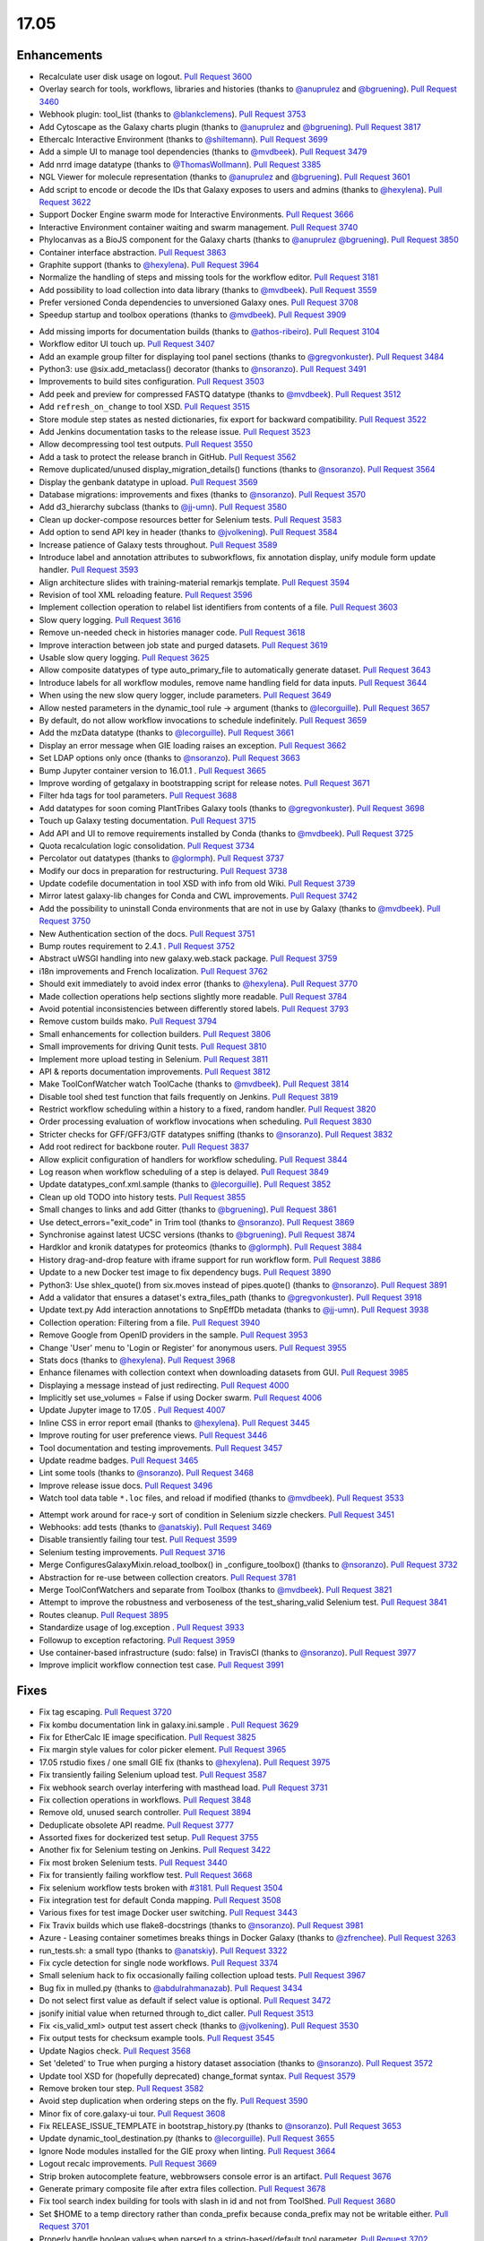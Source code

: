 
.. to_doc

17.05
===============================

.. announce_start

Enhancements
-------------------------------

.. major_feature


.. feature

* Recalculate user disk usage on logout.
  `Pull Request 3600`_
* Overlay search for tools, workflows, libraries and histories
  (thanks to `@anuprulez <https://github.com/anuprulez>`__ and `@bgruening <https://github.com/bgruening>`__).
  `Pull Request 3460`_
* Webhook plugin: tool_list
  (thanks to `@blankclemens <https://github.com/blankclemens>`__).
  `Pull Request 3753`_
* Add Cytoscape as the Galaxy charts plugin
  (thanks to `@anuprulez <https://github.com/anuprulez>`__ and `@bgruening <https://github.com/bgruening>`__).
  `Pull Request 3817`_
* Ethercalc Interactive Environment
  (thanks to `@shiltemann <https://github.com/shiltemann>`__).
  `Pull Request 3699`_
* Add a simple UI to manage tool dependencies
  (thanks to `@mvdbeek <https://github.com/mvdbeek>`__).
  `Pull Request 3479`_
* Add nrrd image datatype
  (thanks to `@ThomasWollmann <https://github.com/ThomasWollmann>`__).
  `Pull Request 3385`_
* NGL Viewer for molecule representation
  (thanks to `@anuprulez <https://github.com/anuprulez>`__ and `@bgruening <https://github.com/bgruening>`__).
  `Pull Request 3601`_
* Add script to encode or decode the IDs that Galaxy exposes to users and admins
  (thanks to `@hexylena <https://github.com/hexylena>`__).
  `Pull Request 3622`_
* Support Docker Engine swarm mode for Interactive Environments.
  `Pull Request 3666`_
* Interactive Environment container waiting and swarm management.
  `Pull Request 3740`_
* Phylocanvas as a BioJS component for the Galaxy charts
  (thanks to `@anuprulez <https://github.com/anuprulez>`__ `@bgruening <https://github.com/bgruening>`__).
  `Pull Request 3850`_
* Container interface abstraction.
  `Pull Request 3863`_
* Graphite support
  (thanks to `@hexylena <https://github.com/hexylena>`__).
  `Pull Request 3964`_
* Normalize the handling of steps and missing tools for the workflow editor.
  `Pull Request 3181`_
* Add possibility to load collection into data library
  (thanks to `@mvdbeek <https://github.com/mvdbeek>`__).
  `Pull Request 3559`_
* Prefer versioned Conda dependencies to unversioned Galaxy ones.
  `Pull Request 3708`_
* Speedup startup and toolbox operations
  (thanks to `@mvdbeek <https://github.com/mvdbeek>`__).
  `Pull Request 3909`_

.. enhancement

* Add missing imports for documentation builds
  (thanks to `@athos-ribeiro <https://github.com/athos-ribeiro>`__).
  `Pull Request 3104`_
* Workflow editor UI touch up.
  `Pull Request 3407`_
* Add an example group filter for displaying tool panel sections
  (thanks to `@gregvonkuster <https://github.com/gregvonkuster>`__).
  `Pull Request 3484`_
* Python3: use @six.add_metaclass() decorator
  (thanks to `@nsoranzo <https://github.com/nsoranzo>`__).
  `Pull Request 3491`_
* Improvements to build sites configuration.
  `Pull Request 3503`_
* Add peek and preview for compressed FASTQ datatype
  (thanks to `@mvdbeek <https://github.com/mvdbeek>`__).
  `Pull Request 3512`_
* Add ``refresh_on_change`` to tool XSD.
  `Pull Request 3515`_
* Store module step states as nested dictionaries, fix export for backward
  compatibility.
  `Pull Request 3522`_
* Add Jenkins documentation tasks to the release issue.
  `Pull Request 3523`_
* Allow decompressing tool test outputs.
  `Pull Request 3550`_
* Add a task to protect the release branch in GitHub.
  `Pull Request 3562`_
* Remove duplicated/unused display_migration_details() functions
  (thanks to `@nsoranzo <https://github.com/nsoranzo>`__).
  `Pull Request 3564`_
* Display the genbank datatype in upload.
  `Pull Request 3569`_
* Database migrations: improvements and fixes
  (thanks to `@nsoranzo <https://github.com/nsoranzo>`__).
  `Pull Request 3570`_
* Add d3_hierarchy subclass
  (thanks to `@jj-umn <https://github.com/jj-umn>`__).
  `Pull Request 3580`_
* Clean up docker-compose resources better for Selenium tests.
  `Pull Request 3583`_
* Add option to send API key in header
  (thanks to `@jvolkening <https://github.com/jvolkening>`__).
  `Pull Request 3584`_
* Increase patience of Galaxy tests throughout.
  `Pull Request 3589`_
* Introduce label and annotation attributes to subworkflows, fix annotation
  display, unify module form update handler.
  `Pull Request 3593`_
* Align architecture slides with training-material remarkjs template.
  `Pull Request 3594`_
* Revision of tool XML reloading feature.
  `Pull Request 3596`_
* Implement collection operation to relabel list identifiers from contents of a
  file.
  `Pull Request 3603`_
* Slow query logging.
  `Pull Request 3616`_
* Remove un-needed check in histories manager code.
  `Pull Request 3618`_
* Improve interaction between job state and purged datasets.
  `Pull Request 3619`_
* Usable slow query logging.
  `Pull Request 3625`_
* Allow composite datatypes of type auto_primary_file to automatically
  generate dataset.
  `Pull Request 3643`_
* Introduce labels for all workflow modules, remove name handling field for data
  inputs.
  `Pull Request 3644`_
* When using the new slow query logger, include parameters.
  `Pull Request 3649`_
* Allow nested parameters in the dynamic_tool rule -> argument
  (thanks to `@lecorguille <https://github.com/lecorguille>`__).
  `Pull Request 3657`_
* By default, do not allow workflow invocations to schedule indefinitely.
  `Pull Request 3659`_
* Add the mzData datatype
  (thanks to `@lecorguille <https://github.com/lecorguille>`__).
  `Pull Request 3661`_
* Display an error message when GIE loading raises an exception.
  `Pull Request 3662`_
* Set LDAP options only once
  (thanks to `@nsoranzo <https://github.com/nsoranzo>`__).
  `Pull Request 3663`_
* Bump Jupyter container version to 16.01.1 .
  `Pull Request 3665`_
* Improve wording of getgalaxy in bootstrapping script for release notes.
  `Pull Request 3671`_
* Filter hda tags for tool parameters.
  `Pull Request 3688`_
* Add datatypes for soon coming PlantTribes Galaxy tools
  (thanks to `@gregvonkuster <https://github.com/gregvonkuster>`__).
  `Pull Request 3698`_
* Touch up Galaxy testing documentation.
  `Pull Request 3715`_
* Add API and UI to remove requirements installed by Conda
  (thanks to `@mvdbeek <https://github.com/mvdbeek>`__).
  `Pull Request 3725`_
* Quota recalculation logic consolidation.
  `Pull Request 3734`_
* Percolator out datatypes
  (thanks to `@glormph <https://github.com/glormph>`__).
  `Pull Request 3737`_
* Modify our docs in preparation for restructuring.
  `Pull Request 3738`_
* Update codefile documentation in tool XSD with info from old Wiki.
  `Pull Request 3739`_
* Mirror latest galaxy-lib changes for Conda and CWL improvements.
  `Pull Request 3742`_
* Add the possibility to uninstall Conda environments that are not in use by
  Galaxy
  (thanks to `@mvdbeek <https://github.com/mvdbeek>`__).
  `Pull Request 3750`_
* New Authentication section of the docs.
  `Pull Request 3751`_
* Bump routes requirement to 2.4.1 .
  `Pull Request 3752`_
* Abstract uWSGI handling into new galaxy.web.stack package.
  `Pull Request 3759`_
* i18n improvements and French localization.
  `Pull Request 3762`_
* Should exit immediately to avoid index error
  (thanks to `@hexylena <https://github.com/hexylena>`__).
  `Pull Request 3770`_
* Made collection operations help sections slightly more readable.
  `Pull Request 3784`_
* Avoid potential inconsistencies between differently stored labels.
  `Pull Request 3793`_
* Remove custom builds mako.
  `Pull Request 3794`_
* Small enhancements for collection builders.
  `Pull Request 3806`_
* Small improvements for driving Qunit tests.
  `Pull Request 3810`_
* Implement more upload testing in Selenium.
  `Pull Request 3811`_
* API & reports documentation improvements.
  `Pull Request 3812`_
* Make ToolConfWatcher watch ToolCache
  (thanks to `@mvdbeek <https://github.com/mvdbeek>`__).
  `Pull Request 3814`_
* Disable tool shed test function that fails frequently on Jenkins.
  `Pull Request 3819`_
* Restrict workflow scheduling within a history to a fixed, random handler.
  `Pull Request 3820`_
* Order processing evaluation of workflow invocations when scheduling.
  `Pull Request 3830`_
* Stricter checks for GFF/GFF3/GTF datatypes sniffing
  (thanks to `@nsoranzo <https://github.com/nsoranzo>`__).
  `Pull Request 3832`_
* Add root redirect for backbone router.
  `Pull Request 3837`_
* Allow explicit configuration of handlers for workflow scheduling.
  `Pull Request 3844`_
* Log reason when workflow scheduling of a step is delayed.
  `Pull Request 3849`_
* Update datatypes_conf.xml.sample
  (thanks to `@lecorguille <https://github.com/lecorguille>`__).
  `Pull Request 3852`_
* Clean up old TODO into history tests.
  `Pull Request 3855`_
* Small changes to links and add Gitter
  (thanks to `@bgruening <https://github.com/bgruening>`__).
  `Pull Request 3861`_
* Use detect_errors="exit_code" in Trim tool
  (thanks to `@nsoranzo <https://github.com/nsoranzo>`__).
  `Pull Request 3869`_
* Synchronise against latest UCSC versions
  (thanks to `@bgruening <https://github.com/bgruening>`__).
  `Pull Request 3874`_
* Hardklor and kronik datatypes for proteomics
  (thanks to `@glormph <https://github.com/glormph>`__).
  `Pull Request 3884`_
* History drag-and-drop feature with iframe support for run workflow form.
  `Pull Request 3886`_
* Update to a new Docker test image to fix dependency bugs.
  `Pull Request 3890`_
* Python3: Use shlex_quote() from six.moves instead of pipes.quote()
  (thanks to `@nsoranzo <https://github.com/nsoranzo>`__).
  `Pull Request 3891`_
* Add a validator that ensures a dataset's extra_files_path
  (thanks to `@gregvonkuster <https://github.com/gregvonkuster>`__).
  `Pull Request 3918`_
* Update text.py  Add interaction annotations to SnpEffDb metadata
  (thanks to `@jj-umn <https://github.com/jj-umn>`__).
  `Pull Request 3938`_
* Collection operation: Filtering from a file.
  `Pull Request 3940`_
* Remove Google from OpenID providers in the sample.
  `Pull Request 3953`_
* Change 'User' menu to 'Login or Register' for anonymous users.
  `Pull Request 3955`_
* Stats docs
  (thanks to `@hexylena <https://github.com/hexylena>`__).
  `Pull Request 3968`_
* Enhance filenames with collection context when downloading datasets from
  GUI.
  `Pull Request 3985`_
* Displaying a message instead of just redirecting.
  `Pull Request 4000`_
* Implicitly set use_volumes = False if using Docker swarm.
  `Pull Request 4006`_
* Update Jupyter image to 17.05 .
  `Pull Request 4007`_
* Inline CSS in error report email
  (thanks to `@hexylena <https://github.com/hexylena>`__).
  `Pull Request 3445`_
* Improve routing for user preference views.
  `Pull Request 3446`_
* Tool documentation and testing improvements.
  `Pull Request 3457`_
* Update readme badges.
  `Pull Request 3465`_
* Lint some tools
  (thanks to `@nsoranzo <https://github.com/nsoranzo>`__).
  `Pull Request 3468`_
* Improve release issue docs.
  `Pull Request 3496`_
* Watch tool data table ``*.loc`` files, and reload if modified
  (thanks to `@mvdbeek <https://github.com/mvdbeek>`__).
  `Pull Request 3533`_

.. small_enhancement

* Attempt work around for race-y sort of condition in Selenium sizzle
  checkers.
  `Pull Request 3451`_
* Webhooks: add tests
  (thanks to `@anatskiy <https://github.com/anatskiy>`__).
  `Pull Request 3469`_
* Disable transiently failing tour test.
  `Pull Request 3599`_
* Selenium testing improvements.
  `Pull Request 3716`_
* Merge ConfiguresGalaxyMixin.reload_toolbox() in _configure_toolbox()
  (thanks to `@nsoranzo <https://github.com/nsoranzo>`__).
  `Pull Request 3732`_
* Abstraction for re-use between collection creators.
  `Pull Request 3781`_
* Merge ToolConfWatchers and separate from Toolbox
  (thanks to `@mvdbeek <https://github.com/mvdbeek>`__).
  `Pull Request 3821`_
* Attempt to improve the robustness and verboseness of the test_sharing_valid
  Selenium test.
  `Pull Request 3841`_
* Routes cleanup.
  `Pull Request 3895`_
* Standardize usage of log.exception .
  `Pull Request 3933`_
* Followup to exception refactoring.
  `Pull Request 3959`_
* Use container-based infrastructure (sudo: false) in TravisCI
  (thanks to `@nsoranzo <https://github.com/nsoranzo>`__).
  `Pull Request 3977`_
* Improve implicit workflow connection test case.
  `Pull Request 3991`_


Fixes
-------------------------------

.. major_bug


.. bug

* Fix tag escaping.
  `Pull Request 3720`_
* Fix kombu documentation link in galaxy.ini.sample .
  `Pull Request 3629`_
* Fix for EtherCalc IE image specification.
  `Pull Request 3825`_
* Fix margin style values for color picker element.
  `Pull Request 3965`_
* 17.05 rstudio fixes / one small GIE fix
  (thanks to `@hexylena <https://github.com/hexylena>`__).
  `Pull Request 3975`_
* Fix transiently failing Selenium upload test.
  `Pull Request 3587`_
* Fix webhook search overlay interfering with masthead load.
  `Pull Request 3731`_
* Fix collection operations in workflows.
  `Pull Request 3848`_
* Remove old, unused search controller.
  `Pull Request 3894`_
* Deduplicate obsolete API readme.
  `Pull Request 3777`_
* Assorted fixes for dockerized test setup.
  `Pull Request 3755`_
* Another fix for Selenium testing on Jenkins.
  `Pull Request 3422`_
* Fix most broken Selenium tests.
  `Pull Request 3440`_
* Fix for transiently failing workflow test.
  `Pull Request 3668`_
* Fix selenium workflow tests broken with `#3181
  <https://github.com/galaxyproject/galaxy/issues/3181>`__.
  `Pull Request 3504`_
* Fix integration test for default Conda mapping.
  `Pull Request 3508`_
* Various fixes for test image Docker user switching.
  `Pull Request 3443`_
* Fix Travix builds which use flake8-docstrings
  (thanks to `@nsoranzo <https://github.com/nsoranzo>`__).
  `Pull Request 3981`_
* Azure - Leasing container sometimes breaks things in Docker Galaxy
  (thanks to `@zfrenchee <https://github.com/zfrenchee>`__).
  `Pull Request 3263`_
* run_tests.sh: a small typo
  (thanks to `@anatskiy <https://github.com/anatskiy>`__).
  `Pull Request 3322`_
* Fix cycle detection for single node workflows.
  `Pull Request 3374`_
* Small selenium hack to fix occasionally failing collection upload tests.
  `Pull Request 3967`_
* Bug fix in mulled.py
  (thanks to `@abdulrahmanazab <https://github.com/abdulrahmanazab>`__).
  `Pull Request 3434`_
* Do not select first value as default if select value is optional.
  `Pull Request 3472`_
* jsonify initial value when returned through to_dict caller.
  `Pull Request 3513`_
* Fix <is_valid_xml> output test assert check
  (thanks to `@jvolkening <https://github.com/jvolkening>`__).
  `Pull Request 3530`_
* Fix output tests for checksum example tools.
  `Pull Request 3545`_
* Update Nagios check.
  `Pull Request 3568`_
* Set 'deleted' to True when purging a history dataset association
  (thanks to `@nsoranzo <https://github.com/nsoranzo>`__).
  `Pull Request 3572`_
* Update tool XSD for (hopefully deprecated) change_format syntax.
  `Pull Request 3579`_
* Remove broken tour step.
  `Pull Request 3582`_
* Avoid step duplication when ordering steps on the fly.
  `Pull Request 3590`_
* Minor fix of core.galaxy-ui tour.
  `Pull Request 3608`_
* Fix RELEASE_ISSUE_TEMPLATE in bootstrap_history.py
  (thanks to `@nsoranzo <https://github.com/nsoranzo>`__).
  `Pull Request 3653`_
* Update dynamic_tool_destination.py
  (thanks to `@lecorguille <https://github.com/lecorguille>`__).
  `Pull Request 3655`_
* Ignore Node modules installed for the GIE proxy when linting.
  `Pull Request 3664`_
* Logout recalc improvements.
  `Pull Request 3669`_
* Strip broken autocomplete feature, webbrowsers console error is an artifact.
  `Pull Request 3676`_
* Generate primary composite file after extra files collection.
  `Pull Request 3678`_
* Fix tool search index building for tools with slash in id and not from
  ToolShed.
  `Pull Request 3680`_
* Set $HOME to a temp directory rather than conda_prefix because conda_prefix
  may not be writable either.
  `Pull Request 3701`_
* Properly handle boolean values when parsed to a string-based/default tool
  parameter.
  `Pull Request 3702`_
* Mothur datatypes: fix metadata failure for large count tables
  (thanks to `@shiltemann <https://github.com/shiltemann>`__).
  `Pull Request 3706`_
* Filename handling for FTP upload.
  `Pull Request 3722`_
* Do not require stored workflow id for subworkflows.
  `Pull Request 3723`_
* Remove outdated items from tool cache when reloading the toolbox
  (thanks to `@mvdbeek <https://github.com/mvdbeek>`__).
  `Pull Request 3729`_
* Change API path in docstrings to correct /api/dependency_resolvers/*
  (thanks to `@mvdbeek <https://github.com/mvdbeek>`__).
  `Pull Request 3749`_
* Wiki to hub link update.
  `Pull Request 3754`_
* Fix KeyError when getting request and response content-type headers
  (thanks to `@nsoranzo <https://github.com/nsoranzo>`__).
  `Pull Request 3757`_
* Fix for uploading rdata datasets when explicitly declaring datatype.
  `Pull Request 3766`_
* Fixes for users API.
  `Pull Request 3771`_
* Fix XSS vulnerability in grids.
  `Pull Request 3776`_
* Layered routing fix for when controller route fails and client route does
  not exist.
  `Pull Request 3783`_
* Fix collection operations not having a history.
  `Pull Request 3786`_
* Fix problem with cleaning up jobs in local runner.
  `Pull Request 3803`_
* Have tool-search listen to change as well as keyup.
  `Pull Request 3808`_
* Fix BED dataset display in Trackster
  (thanks to `@hrhotz <https://github.com/hrhotz>`__).
  `Pull Request 3822`_
* More CONVERTER fixes for restricting tools' Python environment.
  `Pull Request 3824`_
* Have IGV bigWig display application make use of build_sites/ site_type config
  instead of direct filename.
  `Pull Request 3828`_
* Properly handle multiple hidden datasets when populating data select options.
  `Pull Request 3842`_
* Fix for direct message routing using a 'real' exchange like RabbitMQ.
  `Pull Request 3846`_
* Fix setting UUID on steps when copying steps from another workflow.
  `Pull Request 3856`_
* Fix certain aspects of collection reductions in conditionals/repeats.
  `Pull Request 3864`_
* Fix multiple collection reductions on multiple data parameters.
  `Pull Request 3875`_
* Fix inability for viz to raise loading with non-ascii messages
  (thanks to `@hexylena <https://github.com/hexylena>`__).
  `Pull Request 3881`_
* Fix new history endpoint providing custom builds metadata.
  `Pull Request 3887`_
* Remove unused model import from users API.
  `Pull Request 3888`_
* Cytoscape bugfix for SIF files
  (thanks to `@bgruening <https://github.com/bgruening>`__).
  `Pull Request 3896`_
* Add missing trigger event to drop handler in content selector.
  `Pull Request 3897`_
* Fix Instance is not bound to a Session
  (thanks to `@mvdbeek <https://github.com/mvdbeek>`__).
  `Pull Request 3904`_
* Fix library parameter style width to avoid second line.
  `Pull Request 3926`_
* More careful inspection of fixes for MAF tools requiring Galaxy.
  `Pull Request 3935`_
* Containers interface and GIE bugfixes.
  `Pull Request 3941`_
* Show default value for runtime values.
  `Pull Request 3943`_
* Fix JJ's column_join tool depending on Galaxy at runtime.
  `Pull Request 3961`_
* Fix edge case for workflow mapping handling when tools not available.
  `Pull Request 3962`_
* Tour fixes
  (thanks to `@nsoranzo <https://github.com/nsoranzo>`__).
  `Pull Request 3970`_
* Fix some typos in config/galaxy.ini.sample
  (thanks to `@nsoranzo <https://github.com/nsoranzo>`__).
  `Pull Request 3971`_
* Add two tools from str_fm repository to galaxy module whitelist.
  `Pull Request 3973`_
* Remote user logout fixes, rework header handling a bit.
  `Pull Request 3976`_
* Fixes to get GIEs working on Mac OS X.
  `Pull Request 3978`_
* Rework Jupyter IE for additional_ids handling.
  `Pull Request 3980`_
* Update Babel to a version compat. with sphinx.
  `Pull Request 3986`_
* Use the configured tool_path when loading data managers.
  `Pull Request 3989`_
* Typo in remote user / user preferences exception
  (thanks to `@hexylena <https://github.com/hexylena>`__).
  `Pull Request 4015`_
* Fix setting up explicit container resolution from a container resolution
  config file.
  `Pull Request 4020`_
* Fix spelling error in error message
  (thanks to `@pvanheus <https://github.com/pvanheus>`__).
  `Pull Request 4026`_
* Fixes for containerized job executions.
  `Pull Request 4033`_
* Try activating Conda environment again if previous activation failed
  (thanks to `@mvdbeek <https://github.com/mvdbeek>`__).
  `Pull Request 4035`_
* HTCondor fix for running containers
  (thanks to `@bgruening <https://github.com/bgruening>`__).
  `Pull Request 4038`_
* Fix destructive tag rerender to be a simpler, more precise html replacement.
  `Pull Request 4052`_
* Fix for S3ObjectStore _clean_cache method.
  `Pull Request 4055`_
* Correct webhooks to use Galaxy.root and be compatible with proxy_prefix
  (thanks to `@hexylena <https://github.com/hexylena>`__).
  `Pull Request 4065`_
* Fix global grid action event handler.
  `Pull Request 4068`_
* Fix various transiently failing Selenium tests.
  `Pull Request 3450`_
* Do not modify self.app.config.tool_data_path and
  self.app.config.tool_data_table_config_path during metadata setting
  (thanks to `@mvdbeek <https://github.com/mvdbeek>`__).
  `Pull Request 4089`_
* Open Babel update for datatype converters
  (thanks to `@bgruening <https://github.com/bgruening>`__).
  `Pull Request 4094`_
* Change to only inheriting 'name' tags.
  `Pull Request 4104`_
* Fixes repeat handling in workflow editor, store values as passed from UI.
  `Pull Request 4107`_

.. github_links
.. _Pull Request 3104: https://github.com/galaxyproject/galaxy/pull/3104
.. _Pull Request 3181: https://github.com/galaxyproject/galaxy/pull/3181
.. _Pull Request 3263: https://github.com/galaxyproject/galaxy/pull/3263
.. _Pull Request 3322: https://github.com/galaxyproject/galaxy/pull/3322
.. _Pull Request 3374: https://github.com/galaxyproject/galaxy/pull/3374
.. _Pull Request 3385: https://github.com/galaxyproject/galaxy/pull/3385
.. _Pull Request 3407: https://github.com/galaxyproject/galaxy/pull/3407
.. _Pull Request 3420: https://github.com/galaxyproject/galaxy/pull/3420
.. _Pull Request 3422: https://github.com/galaxyproject/galaxy/pull/3422
.. _Pull Request 3434: https://github.com/galaxyproject/galaxy/pull/3434
.. _Pull Request 3440: https://github.com/galaxyproject/galaxy/pull/3440
.. _Pull Request 3443: https://github.com/galaxyproject/galaxy/pull/3443
.. _Pull Request 3445: https://github.com/galaxyproject/galaxy/pull/3445
.. _Pull Request 3446: https://github.com/galaxyproject/galaxy/pull/3446
.. _Pull Request 3450: https://github.com/galaxyproject/galaxy/pull/3450
.. _Pull Request 3451: https://github.com/galaxyproject/galaxy/pull/3451
.. _Pull Request 3457: https://github.com/galaxyproject/galaxy/pull/3457
.. _Pull Request 3460: https://github.com/galaxyproject/galaxy/pull/3460
.. _Pull Request 3465: https://github.com/galaxyproject/galaxy/pull/3465
.. _Pull Request 3468: https://github.com/galaxyproject/galaxy/pull/3468
.. _Pull Request 3469: https://github.com/galaxyproject/galaxy/pull/3469
.. _Pull Request 3472: https://github.com/galaxyproject/galaxy/pull/3472
.. _Pull Request 3478: https://github.com/galaxyproject/galaxy/pull/3478
.. _Pull Request 3479: https://github.com/galaxyproject/galaxy/pull/3479
.. _Pull Request 3484: https://github.com/galaxyproject/galaxy/pull/3484
.. _Pull Request 3491: https://github.com/galaxyproject/galaxy/pull/3491
.. _Pull Request 3496: https://github.com/galaxyproject/galaxy/pull/3496
.. _Pull Request 3503: https://github.com/galaxyproject/galaxy/pull/3503
.. _Pull Request 3504: https://github.com/galaxyproject/galaxy/pull/3504
.. _Pull Request 3508: https://github.com/galaxyproject/galaxy/pull/3508
.. _Pull Request 3512: https://github.com/galaxyproject/galaxy/pull/3512
.. _Pull Request 3513: https://github.com/galaxyproject/galaxy/pull/3513
.. _Pull Request 3515: https://github.com/galaxyproject/galaxy/pull/3515
.. _Pull Request 3522: https://github.com/galaxyproject/galaxy/pull/3522
.. _Pull Request 3523: https://github.com/galaxyproject/galaxy/pull/3523
.. _Pull Request 3530: https://github.com/galaxyproject/galaxy/pull/3530
.. _Pull Request 3531: https://github.com/galaxyproject/galaxy/pull/3531
.. _Pull Request 3533: https://github.com/galaxyproject/galaxy/pull/3533
.. _Pull Request 3545: https://github.com/galaxyproject/galaxy/pull/3545
.. _Pull Request 3550: https://github.com/galaxyproject/galaxy/pull/3550
.. _Pull Request 3553: https://github.com/galaxyproject/galaxy/pull/3553
.. _Pull Request 3559: https://github.com/galaxyproject/galaxy/pull/3559
.. _Pull Request 3562: https://github.com/galaxyproject/galaxy/pull/3562
.. _Pull Request 3564: https://github.com/galaxyproject/galaxy/pull/3564
.. _Pull Request 3565: https://github.com/galaxyproject/galaxy/pull/3565
.. _Pull Request 3568: https://github.com/galaxyproject/galaxy/pull/3568
.. _Pull Request 3569: https://github.com/galaxyproject/galaxy/pull/3569
.. _Pull Request 3570: https://github.com/galaxyproject/galaxy/pull/3570
.. _Pull Request 3572: https://github.com/galaxyproject/galaxy/pull/3572
.. _Pull Request 3576: https://github.com/galaxyproject/galaxy/pull/3576
.. _Pull Request 3579: https://github.com/galaxyproject/galaxy/pull/3579
.. _Pull Request 3580: https://github.com/galaxyproject/galaxy/pull/3580
.. _Pull Request 3582: https://github.com/galaxyproject/galaxy/pull/3582
.. _Pull Request 3583: https://github.com/galaxyproject/galaxy/pull/3583
.. _Pull Request 3584: https://github.com/galaxyproject/galaxy/pull/3584
.. _Pull Request 3587: https://github.com/galaxyproject/galaxy/pull/3587
.. _Pull Request 3589: https://github.com/galaxyproject/galaxy/pull/3589
.. _Pull Request 3590: https://github.com/galaxyproject/galaxy/pull/3590
.. _Pull Request 3593: https://github.com/galaxyproject/galaxy/pull/3593
.. _Pull Request 3594: https://github.com/galaxyproject/galaxy/pull/3594
.. _Pull Request 3596: https://github.com/galaxyproject/galaxy/pull/3596
.. _Pull Request 3599: https://github.com/galaxyproject/galaxy/pull/3599
.. _Pull Request 3600: https://github.com/galaxyproject/galaxy/pull/3600
.. _Pull Request 3601: https://github.com/galaxyproject/galaxy/pull/3601
.. _Pull Request 3603: https://github.com/galaxyproject/galaxy/pull/3603
.. _Pull Request 3608: https://github.com/galaxyproject/galaxy/pull/3608
.. _Pull Request 3616: https://github.com/galaxyproject/galaxy/pull/3616
.. _Pull Request 3618: https://github.com/galaxyproject/galaxy/pull/3618
.. _Pull Request 3619: https://github.com/galaxyproject/galaxy/pull/3619
.. _Pull Request 3622: https://github.com/galaxyproject/galaxy/pull/3622
.. _Pull Request 3625: https://github.com/galaxyproject/galaxy/pull/3625
.. _Pull Request 3629: https://github.com/galaxyproject/galaxy/pull/3629
.. _Pull Request 3641: https://github.com/galaxyproject/galaxy/pull/3641
.. _Pull Request 3643: https://github.com/galaxyproject/galaxy/pull/3643
.. _Pull Request 3644: https://github.com/galaxyproject/galaxy/pull/3644
.. _Pull Request 3649: https://github.com/galaxyproject/galaxy/pull/3649
.. _Pull Request 3652: https://github.com/galaxyproject/galaxy/pull/3652
.. _Pull Request 3653: https://github.com/galaxyproject/galaxy/pull/3653
.. _Pull Request 3654: https://github.com/galaxyproject/galaxy/pull/3654
.. _Pull Request 3655: https://github.com/galaxyproject/galaxy/pull/3655
.. _Pull Request 3657: https://github.com/galaxyproject/galaxy/pull/3657
.. _Pull Request 3659: https://github.com/galaxyproject/galaxy/pull/3659
.. _Pull Request 3661: https://github.com/galaxyproject/galaxy/pull/3661
.. _Pull Request 3662: https://github.com/galaxyproject/galaxy/pull/3662
.. _Pull Request 3663: https://github.com/galaxyproject/galaxy/pull/3663
.. _Pull Request 3664: https://github.com/galaxyproject/galaxy/pull/3664
.. _Pull Request 3665: https://github.com/galaxyproject/galaxy/pull/3665
.. _Pull Request 3666: https://github.com/galaxyproject/galaxy/pull/3666
.. _Pull Request 3668: https://github.com/galaxyproject/galaxy/pull/3668
.. _Pull Request 3669: https://github.com/galaxyproject/galaxy/pull/3669
.. _Pull Request 3671: https://github.com/galaxyproject/galaxy/pull/3671
.. _Pull Request 3674: https://github.com/galaxyproject/galaxy/pull/3674
.. _Pull Request 3676: https://github.com/galaxyproject/galaxy/pull/3676
.. _Pull Request 3678: https://github.com/galaxyproject/galaxy/pull/3678
.. _Pull Request 3680: https://github.com/galaxyproject/galaxy/pull/3680
.. _Pull Request 3688: https://github.com/galaxyproject/galaxy/pull/3688
.. _Pull Request 3696: https://github.com/galaxyproject/galaxy/pull/3696
.. _Pull Request 3698: https://github.com/galaxyproject/galaxy/pull/3698
.. _Pull Request 3699: https://github.com/galaxyproject/galaxy/pull/3699
.. _Pull Request 3701: https://github.com/galaxyproject/galaxy/pull/3701
.. _Pull Request 3702: https://github.com/galaxyproject/galaxy/pull/3702
.. _Pull Request 3704: https://github.com/galaxyproject/galaxy/pull/3704
.. _Pull Request 3706: https://github.com/galaxyproject/galaxy/pull/3706
.. _Pull Request 3708: https://github.com/galaxyproject/galaxy/pull/3708
.. _Pull Request 3715: https://github.com/galaxyproject/galaxy/pull/3715
.. _Pull Request 3716: https://github.com/galaxyproject/galaxy/pull/3716
.. _Pull Request 3718: https://github.com/galaxyproject/galaxy/pull/3718
.. _Pull Request 3719: https://github.com/galaxyproject/galaxy/pull/3719
.. _Pull Request 3720: https://github.com/galaxyproject/galaxy/pull/3720
.. _Pull Request 3722: https://github.com/galaxyproject/galaxy/pull/3722
.. _Pull Request 3723: https://github.com/galaxyproject/galaxy/pull/3723
.. _Pull Request 3725: https://github.com/galaxyproject/galaxy/pull/3725
.. _Pull Request 3729: https://github.com/galaxyproject/galaxy/pull/3729
.. _Pull Request 3731: https://github.com/galaxyproject/galaxy/pull/3731
.. _Pull Request 3732: https://github.com/galaxyproject/galaxy/pull/3732
.. _Pull Request 3734: https://github.com/galaxyproject/galaxy/pull/3734
.. _Pull Request 3737: https://github.com/galaxyproject/galaxy/pull/3737
.. _Pull Request 3738: https://github.com/galaxyproject/galaxy/pull/3738
.. _Pull Request 3739: https://github.com/galaxyproject/galaxy/pull/3739
.. _Pull Request 3740: https://github.com/galaxyproject/galaxy/pull/3740
.. _Pull Request 3742: https://github.com/galaxyproject/galaxy/pull/3742
.. _Pull Request 3746: https://github.com/galaxyproject/galaxy/pull/3746
.. _Pull Request 3749: https://github.com/galaxyproject/galaxy/pull/3749
.. _Pull Request 3750: https://github.com/galaxyproject/galaxy/pull/3750
.. _Pull Request 3751: https://github.com/galaxyproject/galaxy/pull/3751
.. _Pull Request 3752: https://github.com/galaxyproject/galaxy/pull/3752
.. _Pull Request 3753: https://github.com/galaxyproject/galaxy/pull/3753
.. _Pull Request 3754: https://github.com/galaxyproject/galaxy/pull/3754
.. _Pull Request 3755: https://github.com/galaxyproject/galaxy/pull/3755
.. _Pull Request 3757: https://github.com/galaxyproject/galaxy/pull/3757
.. _Pull Request 3759: https://github.com/galaxyproject/galaxy/pull/3759
.. _Pull Request 3760: https://github.com/galaxyproject/galaxy/pull/3760
.. _Pull Request 3762: https://github.com/galaxyproject/galaxy/pull/3762
.. _Pull Request 3766: https://github.com/galaxyproject/galaxy/pull/3766
.. _Pull Request 3768: https://github.com/galaxyproject/galaxy/pull/3768
.. _Pull Request 3770: https://github.com/galaxyproject/galaxy/pull/3770
.. _Pull Request 3771: https://github.com/galaxyproject/galaxy/pull/3771
.. _Pull Request 3776: https://github.com/galaxyproject/galaxy/pull/3776
.. _Pull Request 3777: https://github.com/galaxyproject/galaxy/pull/3777
.. _Pull Request 3781: https://github.com/galaxyproject/galaxy/pull/3781
.. _Pull Request 3783: https://github.com/galaxyproject/galaxy/pull/3783
.. _Pull Request 3784: https://github.com/galaxyproject/galaxy/pull/3784
.. _Pull Request 3786: https://github.com/galaxyproject/galaxy/pull/3786
.. _Pull Request 3793: https://github.com/galaxyproject/galaxy/pull/3793
.. _Pull Request 3794: https://github.com/galaxyproject/galaxy/pull/3794
.. _Pull Request 3799: https://github.com/galaxyproject/galaxy/pull/3799
.. _Pull Request 3803: https://github.com/galaxyproject/galaxy/pull/3803
.. _Pull Request 3805: https://github.com/galaxyproject/galaxy/pull/3805
.. _Pull Request 3806: https://github.com/galaxyproject/galaxy/pull/3806
.. _Pull Request 3808: https://github.com/galaxyproject/galaxy/pull/3808
.. _Pull Request 3809: https://github.com/galaxyproject/galaxy/pull/3809
.. _Pull Request 3810: https://github.com/galaxyproject/galaxy/pull/3810
.. _Pull Request 3811: https://github.com/galaxyproject/galaxy/pull/3811
.. _Pull Request 3812: https://github.com/galaxyproject/galaxy/pull/3812
.. _Pull Request 3814: https://github.com/galaxyproject/galaxy/pull/3814
.. _Pull Request 3817: https://github.com/galaxyproject/galaxy/pull/3817
.. _Pull Request 3819: https://github.com/galaxyproject/galaxy/pull/3819
.. _Pull Request 3820: https://github.com/galaxyproject/galaxy/pull/3820
.. _Pull Request 3821: https://github.com/galaxyproject/galaxy/pull/3821
.. _Pull Request 3822: https://github.com/galaxyproject/galaxy/pull/3822
.. _Pull Request 3824: https://github.com/galaxyproject/galaxy/pull/3824
.. _Pull Request 3825: https://github.com/galaxyproject/galaxy/pull/3825
.. _Pull Request 3828: https://github.com/galaxyproject/galaxy/pull/3828
.. _Pull Request 3830: https://github.com/galaxyproject/galaxy/pull/3830
.. _Pull Request 3832: https://github.com/galaxyproject/galaxy/pull/3832
.. _Pull Request 3837: https://github.com/galaxyproject/galaxy/pull/3837
.. _Pull Request 3841: https://github.com/galaxyproject/galaxy/pull/3841
.. _Pull Request 3842: https://github.com/galaxyproject/galaxy/pull/3842
.. _Pull Request 3844: https://github.com/galaxyproject/galaxy/pull/3844
.. _Pull Request 3846: https://github.com/galaxyproject/galaxy/pull/3846
.. _Pull Request 3848: https://github.com/galaxyproject/galaxy/pull/3848
.. _Pull Request 3849: https://github.com/galaxyproject/galaxy/pull/3849
.. _Pull Request 3850: https://github.com/galaxyproject/galaxy/pull/3850
.. _Pull Request 3852: https://github.com/galaxyproject/galaxy/pull/3852
.. _Pull Request 3855: https://github.com/galaxyproject/galaxy/pull/3855
.. _Pull Request 3856: https://github.com/galaxyproject/galaxy/pull/3856
.. _Pull Request 3857: https://github.com/galaxyproject/galaxy/pull/3857
.. _Pull Request 3861: https://github.com/galaxyproject/galaxy/pull/3861
.. _Pull Request 3863: https://github.com/galaxyproject/galaxy/pull/3863
.. _Pull Request 3864: https://github.com/galaxyproject/galaxy/pull/3864
.. _Pull Request 3868: https://github.com/galaxyproject/galaxy/pull/3868
.. _Pull Request 3869: https://github.com/galaxyproject/galaxy/pull/3869
.. _Pull Request 3871: https://github.com/galaxyproject/galaxy/pull/3871
.. _Pull Request 3874: https://github.com/galaxyproject/galaxy/pull/3874
.. _Pull Request 3875: https://github.com/galaxyproject/galaxy/pull/3875
.. _Pull Request 3881: https://github.com/galaxyproject/galaxy/pull/3881
.. _Pull Request 3884: https://github.com/galaxyproject/galaxy/pull/3884
.. _Pull Request 3886: https://github.com/galaxyproject/galaxy/pull/3886
.. _Pull Request 3887: https://github.com/galaxyproject/galaxy/pull/3887
.. _Pull Request 3888: https://github.com/galaxyproject/galaxy/pull/3888
.. _Pull Request 3889: https://github.com/galaxyproject/galaxy/pull/3889
.. _Pull Request 3890: https://github.com/galaxyproject/galaxy/pull/3890
.. _Pull Request 3891: https://github.com/galaxyproject/galaxy/pull/3891
.. _Pull Request 3894: https://github.com/galaxyproject/galaxy/pull/3894
.. _Pull Request 3895: https://github.com/galaxyproject/galaxy/pull/3895
.. _Pull Request 3896: https://github.com/galaxyproject/galaxy/pull/3896
.. _Pull Request 3897: https://github.com/galaxyproject/galaxy/pull/3897
.. _Pull Request 3904: https://github.com/galaxyproject/galaxy/pull/3904
.. _Pull Request 3909: https://github.com/galaxyproject/galaxy/pull/3909
.. _Pull Request 3918: https://github.com/galaxyproject/galaxy/pull/3918
.. _Pull Request 3920: https://github.com/galaxyproject/galaxy/pull/3920
.. _Pull Request 3926: https://github.com/galaxyproject/galaxy/pull/3926
.. _Pull Request 3931: https://github.com/galaxyproject/galaxy/pull/3931
.. _Pull Request 3933: https://github.com/galaxyproject/galaxy/pull/3933
.. _Pull Request 3935: https://github.com/galaxyproject/galaxy/pull/3935
.. _Pull Request 3938: https://github.com/galaxyproject/galaxy/pull/3938
.. _Pull Request 3940: https://github.com/galaxyproject/galaxy/pull/3940
.. _Pull Request 3941: https://github.com/galaxyproject/galaxy/pull/3941
.. _Pull Request 3943: https://github.com/galaxyproject/galaxy/pull/3943
.. _Pull Request 3953: https://github.com/galaxyproject/galaxy/pull/3953
.. _Pull Request 3955: https://github.com/galaxyproject/galaxy/pull/3955
.. _Pull Request 3956: https://github.com/galaxyproject/galaxy/pull/3956
.. _Pull Request 3959: https://github.com/galaxyproject/galaxy/pull/3959
.. _Pull Request 3961: https://github.com/galaxyproject/galaxy/pull/3961
.. _Pull Request 3962: https://github.com/galaxyproject/galaxy/pull/3962
.. _Pull Request 3964: https://github.com/galaxyproject/galaxy/pull/3964
.. _Pull Request 3965: https://github.com/galaxyproject/galaxy/pull/3965
.. _Pull Request 3967: https://github.com/galaxyproject/galaxy/pull/3967
.. _Pull Request 3968: https://github.com/galaxyproject/galaxy/pull/3968
.. _Pull Request 3970: https://github.com/galaxyproject/galaxy/pull/3970
.. _Pull Request 3971: https://github.com/galaxyproject/galaxy/pull/3971
.. _Pull Request 3973: https://github.com/galaxyproject/galaxy/pull/3973
.. _Pull Request 3975: https://github.com/galaxyproject/galaxy/pull/3975
.. _Pull Request 3976: https://github.com/galaxyproject/galaxy/pull/3976
.. _Pull Request 3977: https://github.com/galaxyproject/galaxy/pull/3977
.. _Pull Request 3978: https://github.com/galaxyproject/galaxy/pull/3978
.. _Pull Request 3979: https://github.com/galaxyproject/galaxy/pull/3979
.. _Pull Request 3980: https://github.com/galaxyproject/galaxy/pull/3980
.. _Pull Request 3981: https://github.com/galaxyproject/galaxy/pull/3981
.. _Pull Request 3985: https://github.com/galaxyproject/galaxy/pull/3985
.. _Pull Request 3986: https://github.com/galaxyproject/galaxy/pull/3986
.. _Pull Request 3988: https://github.com/galaxyproject/galaxy/pull/3988
.. _Pull Request 3989: https://github.com/galaxyproject/galaxy/pull/3989
.. _Pull Request 3991: https://github.com/galaxyproject/galaxy/pull/3991
.. _Pull Request 3996: https://github.com/galaxyproject/galaxy/pull/3996
.. _Pull Request 4000: https://github.com/galaxyproject/galaxy/pull/4000
.. _Pull Request 4004: https://github.com/galaxyproject/galaxy/pull/4004
.. _Pull Request 4006: https://github.com/galaxyproject/galaxy/pull/4006
.. _Pull Request 4007: https://github.com/galaxyproject/galaxy/pull/4007
.. _Pull Request 4009: https://github.com/galaxyproject/galaxy/pull/4009
.. _Pull Request 4012: https://github.com/galaxyproject/galaxy/pull/4012
.. _Pull Request 4015: https://github.com/galaxyproject/galaxy/pull/4015
.. _Pull Request 4017: https://github.com/galaxyproject/galaxy/pull/4017
.. _Pull Request 4020: https://github.com/galaxyproject/galaxy/pull/4020
.. _Pull Request 4026: https://github.com/galaxyproject/galaxy/pull/4026
.. _Pull Request 4033: https://github.com/galaxyproject/galaxy/pull/4033
.. _Pull Request 4035: https://github.com/galaxyproject/galaxy/pull/4035
.. _Pull Request 4038: https://github.com/galaxyproject/galaxy/pull/4038
.. _Pull Request 4052: https://github.com/galaxyproject/galaxy/pull/4052
.. _Pull Request 4055: https://github.com/galaxyproject/galaxy/pull/4055
.. _Pull Request 4058: https://github.com/galaxyproject/galaxy/pull/4058
.. _Pull Request 4065: https://github.com/galaxyproject/galaxy/pull/4065
.. _Pull Request 4068: https://github.com/galaxyproject/galaxy/pull/4068
.. _Pull Request 4089: https://github.com/galaxyproject/galaxy/pull/4089
.. _Pull Request 4094: https://github.com/galaxyproject/galaxy/pull/4094
.. _Pull Request 4104: https://github.com/galaxyproject/galaxy/pull/4104
.. _Pull Request 4107: https://github.com/galaxyproject/galaxy/pull/4107

